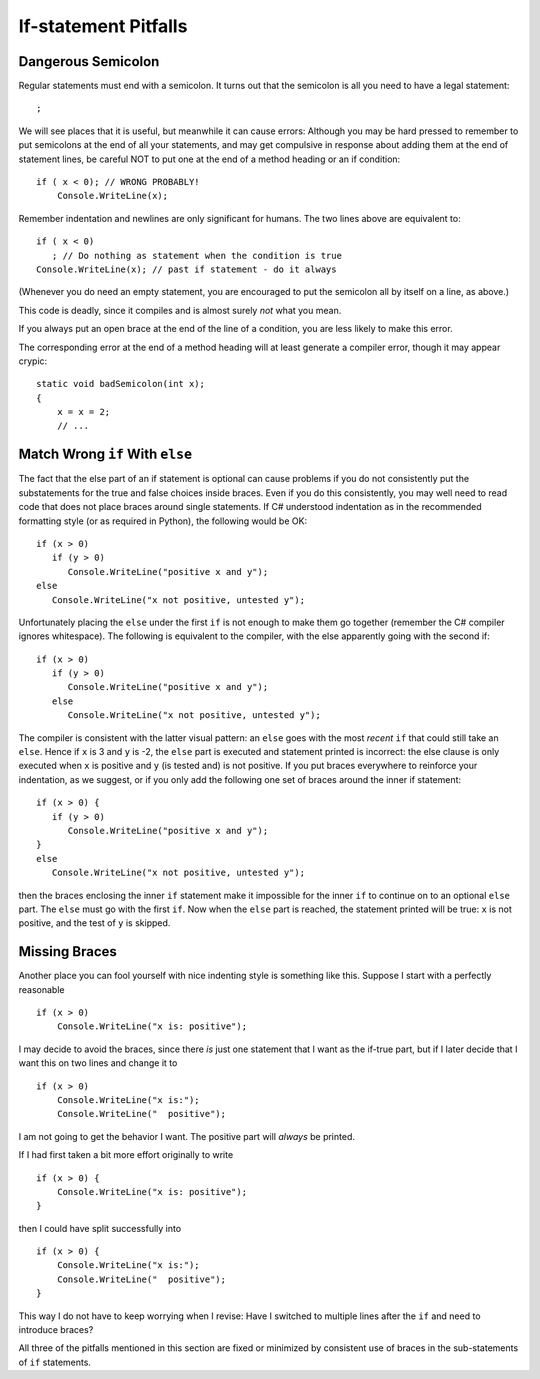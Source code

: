     
If-statement Pitfalls
------------------------

.. index::
   triple: pitfall; semicolon after condition; if statement

Dangerous Semicolon
~~~~~~~~~~~~~~~~~~~~~~~~~~

Regular statements must end with a semicolon.
It turns out that the semicolon is all you need to have a legal statement::

    ;
    
We will see places that it is useful, but
meanwhile it can cause errors: Although you may be hard pressed to
remember to put semicolons at the end of all your statements, and may
get compulsive in response about adding them at the end of statement
lines, be careful NOT to put one at the end of a method heading or 
an if condition::

    if ( x < 0); // WRONG PROBABLY!
        Console.WriteLine(x);

Remember indentation and newlines are only significant for humans. The
two lines above are equivalent to::

    if ( x < 0)
       ; // Do nothing as statement when the condition is true
    Console.WriteLine(x); // past if statement - do it always

(Whenever you do need an empty statement, you are encouraged to put the
semicolon all by itself on a line, as above.)

This code is deadly, since it compiles and is almost surely 
*not* what you mean.

If you always put an open brace at the end of the line of a condition, 
you are less likely to make this error.

The corresponding error at the end of a method heading will at least 
generate a compiler error, though it may appear crypic::

    static void badSemicolon(int x);
    {
        x = x = 2;
        // ...

.. index::
   triple: pitfall; dangling else; if-else

Match Wrong ``if`` With ``else``
~~~~~~~~~~~~~~~~~~~~~~~~~~~~~~~~~~~~

The fact that the else part of an if statement is optional can cause
problems if you do not consistently put the substatements for the true
and false choices inside braces. Even if you do
this consistently, you may well need to read code that does not place
braces around single statements. If C# understood indentation as
in the recommended formatting style (or as required in Python), 
the following would be OK::

    if (x > 0)
       if (y > 0)
          Console.WriteLine("positive x and y");
    else
       Console.WriteLine("x not positive, untested y");

Unfortunately placing the ``else`` under the first ``if`` is not enough to make
them go together (remember the C# compiler ignores whitespace). The
following is equivalent to the compiler, with the else apparently going
with the second if::

    if (x > 0)
       if (y > 0)
          Console.WriteLine("positive x and y");
       else
          Console.WriteLine("x not positive, untested y");

The compiler is consistent with the latter visual pattern: an ``else`` goes
with the most *recent* ``if`` that could still take an ``else``. 
Hence if ``x`` is 3
and ``y`` is -2, the ``else`` part is executed and statement printed is
incorrect: the else clause is only executed when ``x`` is positive and 
``y`` (is
tested and) is not positive. If you put braces everywhere to reinforce
your indentation, as we suggest, or if you only add the following
one set of braces around the inner if statement::

    if (x > 0) {
       if (y > 0)
          Console.WriteLine("positive x and y");
    }
    else
       Console.WriteLine("x not positive, untested y");

then the braces enclosing the inner ``if`` statement make it impossible for
the inner  ``if`` to continue on to an optional ``else`` part. 
The ``else`` must go
with the first ``if``. Now when the ``else`` part is reached, the statement
printed will be true: ``x`` is not positive, and the test of ``y`` is skipped.
   

.. index::
   triple: pitfall; need braces; if statement

Missing Braces
~~~~~~~~~~~~~~~~~~~~~~~~~~

Another place you can fool yourself with nice indenting style is
something like this.  Suppose I start with a perfectly reasonable ::

    if (x > 0)
        Console.WriteLine("x is: positive");

I may decide to avoid the braces, since there *is* just one statement
that I want as the if-true part, but if I later decide 
that I want this on two lines
and change it to ::

    if (x > 0)
        Console.WriteLine("x is:");
        Console.WriteLine("  positive");

I am not going to get the behavior I want.  
The positive part will *always* be printed.

If I had first taken a bit more effort originally to write ::

    if (x > 0) {
        Console.WriteLine("x is: positive");
    }
    
then I could have split successfully into  ::

    if (x > 0) {
        Console.WriteLine("x is:");
        Console.WriteLine("  positive");
    }

This way I do not have to keep worrying when I revise:
Have I switched to multiple lines after the ``if``
and need to introduce braces?

All three of the pitfalls mentioned in this section are fixed or 
minimized by consistent
use of braces in the sub-statements of ``if`` statements.